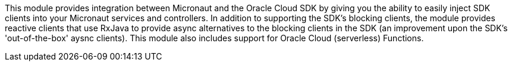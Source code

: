 This module provides integration between Micronaut and the Oracle Cloud SDK by giving you the ability to easily inject SDK clients into your Micronaut services and controllers. In addition to supporting the SDK's blocking clients, the module provides reactive clients that use RxJava to provide async alternatives to the blocking clients in the SDK (an improvement upon the SDK's 'out-of-the-box' aysnc clients). This module also includes support for Oracle Cloud (serverless) Functions.